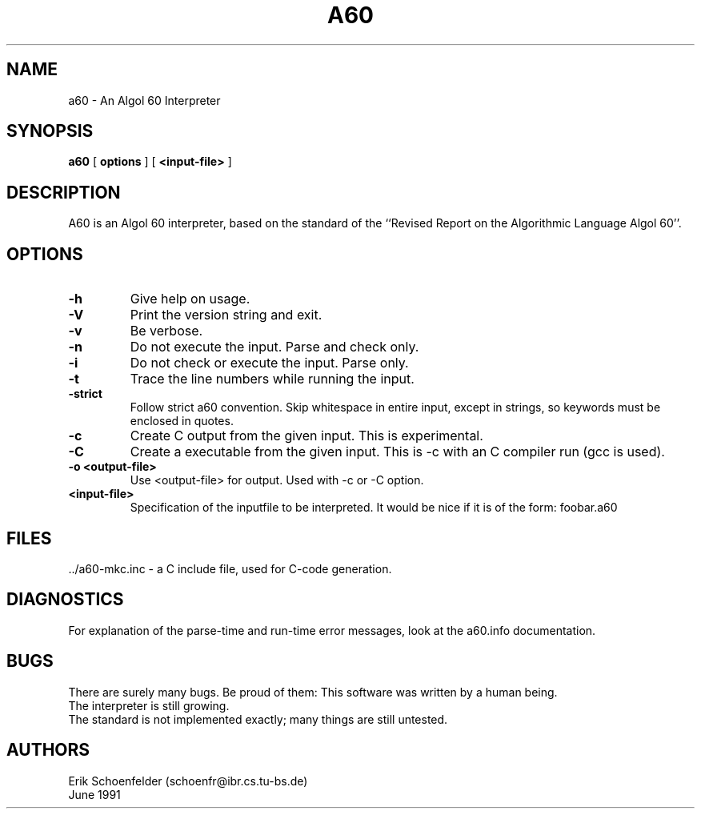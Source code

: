 .TH A60 1 "June 1991"
.SH NAME
a60 \- An Algol 60 Interpreter
.SH SYNOPSIS
.B a60
[
.B "options"
]
[
.B "<input-file>"
]
.SH DESCRIPTION
A60 is an Algol 60 interpreter, based on the standard of the ``Revised
Report on the Algorithmic Language Algol 60''.
.SH OPTIONS
.TP
.B -h
Give help on usage.
.TP
.B -V
Print the version string and exit.
.TP
.B -v
Be verbose.
.TP
.B -n
Do not execute the input. Parse and check only.
.TP
.B -i
Do not check or execute the input. Parse only.
.TP
.B -t
Trace the line numbers while running the input.
.TP
.B -strict
Follow strict a60 convention. Skip whitespace in entire input, except in
strings, so keywords must be enclosed in quotes.
.TP
.B -c
Create C output from the given input. This is experimental.
.TP
.B -C
Create a executable from the given input. This is -c with an C
compiler run (gcc is used).
.TP
.B -o "<output-file>"
Use <output-file> for output. Used with -c or -C option.
.TP
.B <input-file>
Specification of the inputfile to be interpreted. It would be nice if
it is of the form: foobar.a60
.SH FILES
 ../a60-mkc.inc - a C include file, used for C-code generation.
.SH DIAGNOSTICS
For explanation of the parse-time and run-time error messages, look at the
a60.info documentation.
.SH BUGS
There are surely many bugs. Be proud of them: This software was written
by a human being.
.br
The interpreter is still growing.
.br
The standard is not implemented exactly; many things are still untested.
.SH AUTHORS
Erik Schoenfelder (schoenfr@ibr.cs.tu-bs.de)
.br
June 1991
